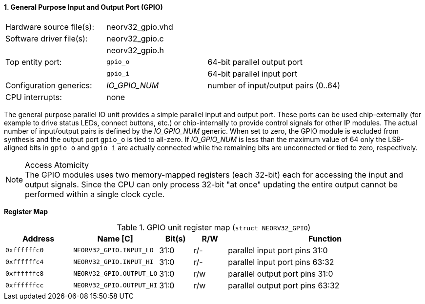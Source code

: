 <<<
:sectnums:
==== General Purpose Input and Output Port (GPIO)

[cols="<3,<3,<4"]
[frame="topbot",grid="none"]
|=======================
| Hardware source file(s): | neorv32_gpio.vhd | 
| Software driver file(s): | neorv32_gpio.c |
|                          | neorv32_gpio.h |
| Top entity port:         | `gpio_o` | 64-bit parallel output port
|                          | `gpio_i` | 64-bit parallel input port
| Configuration generics:  | _IO_GPIO_NUM_ | number of input/output pairs (0..64)
| CPU interrupts:          | none |
|=======================

The general purpose parallel IO unit provides a simple parallel input and output port. These ports can be used chip-externally
(for example to drive status LEDs, connect buttons, etc.) or chip-internally to provide control signals for other IP modules.
The actual number of input/output pairs is defined by the _IO_GPIO_NUM_ generic. When set to zero, the GPIO module is excluded
from synthesis and the output port `gpio_o` is tied to all-zero. If _IO_GPIO_NUM_ is less than the maximum value of 64
only the LSB-aligned bits in `gpio_o` and `gpio_i` are actually connected while the remaining bits are unconnected or tied
to zero, respectively.

.Access Atomicity
[NOTE]
The GPIO modules uses two memory-mapped registers (each 32-bit) each for accessing the input and
output signals. Since the CPU can only process 32-bit "at once" updating the entire output cannot
be performed within a single clock cycle.


**Register Map**

.GPIO unit register map (`struct NEORV32_GPIO`)
[cols="<2,<2,^1,^1,<6"]
[options="header",grid="rows"]
|=======================
| Address      | Name [C]                 | Bit(s) | R/W | Function
| `0xffffffc0` | `NEORV32_GPIO.INPUT_LO`  | 31:0   | r/- | parallel input port pins 31:0
| `0xffffffc4` | `NEORV32_GPIO.INPUT_HI`  | 31:0   | r/- | parallel input port pins 63:32
| `0xffffffc8` | `NEORV32_GPIO.OUTPUT_LO` | 31:0   | r/w | parallel output port pins 31:0
| `0xffffffcc` | `NEORV32_GPIO.OUTPUT_HI` | 31:0   | r/w | parallel output port pins 63:32
|=======================
